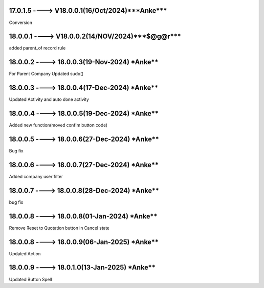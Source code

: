 17.0.1.5 ----> V18.0.0.1(**16/Oct/2024**)***Anke***
=====================================================
Conversion

18.0.0.1 ----> V18.0.0.2(**14/NOV/2024**)***$@g@r***
=====================================================
added parent_of record rule

18.0.0.2 ----> 18.0.0.3(19-Nov-2024) ***Anke****
================================================
For Parent Company Updated sudo()

18.0.0.3 ----> 18.0.0.4(17-Dec-2024) ***Anke****
================================================
Updated Activity and auto done activity

18.0.0.4 ----> 18.0.0.5(19-Dec-2024) ***Anke****
================================================
Added new function(moved confim button code)

18.0.0.5 ----> 18.0.0.6(27-Dec-2024) ***Anke****
================================================
Bug fix

18.0.0.6 ----> 18.0.0.7(27-Dec-2024) ***Anke****
================================================
Added company user filter

18.0.0.7 ----> 18.0.0.8(28-Dec-2024) ***Anke****
================================================
bug fix

18.0.0.8 ----> 18.0.0.8(01-Jan-2024) ***Anke****
================================================
Remove Reset to Quotation  button in Cancel state

18.0.0.8 ----> 18.0.0.9(06-Jan-2025) ***Anke****
================================================
Updated Action

18.0.0.9 ----> 18.0.1.0(13-Jan-2025) ***Anke****
================================================
Updated Button Spell